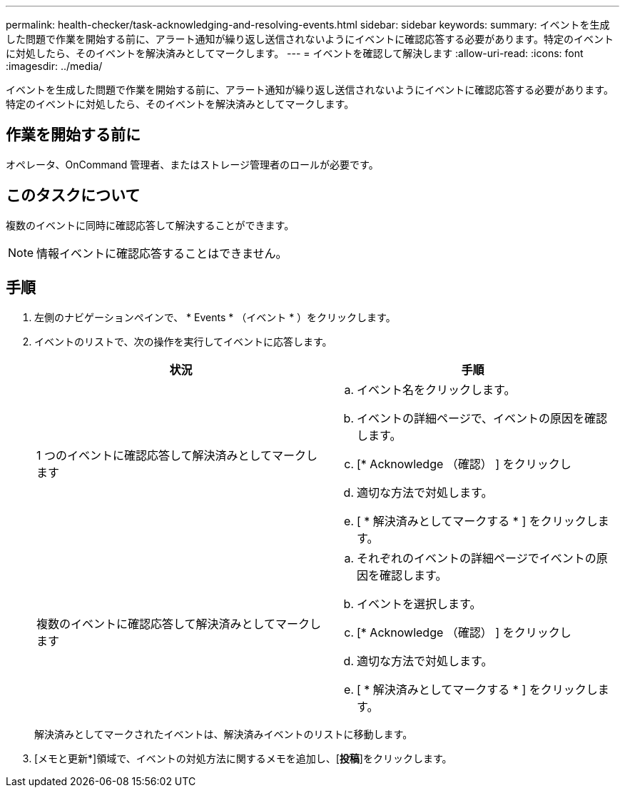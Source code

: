 ---
permalink: health-checker/task-acknowledging-and-resolving-events.html 
sidebar: sidebar 
keywords:  
summary: イベントを生成した問題で作業を開始する前に、アラート通知が繰り返し送信されないようにイベントに確認応答する必要があります。特定のイベントに対処したら、そのイベントを解決済みとしてマークします。 
---
= イベントを確認して解決します
:allow-uri-read: 
:icons: font
:imagesdir: ../media/


[role="lead"]
イベントを生成した問題で作業を開始する前に、アラート通知が繰り返し送信されないようにイベントに確認応答する必要があります。特定のイベントに対処したら、そのイベントを解決済みとしてマークします。



== 作業を開始する前に

オペレータ、OnCommand 管理者、またはストレージ管理者のロールが必要です。



== このタスクについて

複数のイベントに同時に確認応答して解決することができます。

[NOTE]
====
情報イベントに確認応答することはできません。

====


== 手順

. 左側のナビゲーションペインで、 * Events * （イベント * ）をクリックします。
. イベントのリストで、次の操作を実行してイベントに応答します。
+
|===
| 状況 | 手順 


 a| 
1 つのイベントに確認応答して解決済みとしてマークします
 a| 
.. イベント名をクリックします。
.. イベントの詳細ページで、イベントの原因を確認します。
.. [* Acknowledge （確認） ] をクリックし
.. 適切な方法で対処します。
.. [ * 解決済みとしてマークする * ] をクリックします。




 a| 
複数のイベントに確認応答して解決済みとしてマークします
 a| 
.. それぞれのイベントの詳細ページでイベントの原因を確認します。
.. イベントを選択します。
.. [* Acknowledge （確認） ] をクリックし
.. 適切な方法で対処します。
.. [ * 解決済みとしてマークする * ] をクリックします。


|===
+
解決済みとしてマークされたイベントは、解決済みイベントのリストに移動します。

. [メモと更新*]領域で、イベントの対処方法に関するメモを追加し、[*投稿*]をクリックします。

